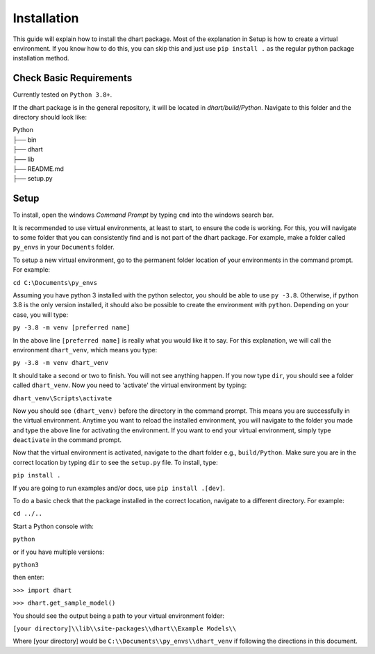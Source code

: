 .. _user-install:

============
Installation
============

This guide will explain how to install the dhart package. Most of the explanation in Setup is how to 
create a virtual environment.  If you know how to do this, you can skip this and just use ``pip install .`` 
as the regular python package installation method. 

Check Basic Requirements
------------------------

Currently tested on ``Python 3.8+``.


If the dhart package is in the general repository, it will be located in `dhart/build/Python`. 
Navigate to this folder and the directory should look like: 

| Python
| ├── bin
| ├── dhart        
| ├── lib
| ├── README.md             
| ├── setup.py


Setup
-----

To install, open the windows `Command Prompt` by typing ``cmd`` into the windows search bar. 

It is recommended to use virtual environments, at least to start, to ensure the code is working. 
For this, you will navigate to some folder that you can consistently find and is not part of the 
dhart package. For example, make a folder called ``py_envs`` in your ``Documents`` folder. 

To setup a new virtual environment, go to the permanent folder location of your environments 
in the command prompt. For example:


``cd C:\Documents\py_envs``


Assuming you have python 3 installed with the python selector, you should be able to use ``py -3.8``. 
Otherwise, if python 3.8 is the only version installed, it should also be possible to create the environment 
with ``python``. Depending on your case, you will type:


``py -3.8 -m venv [preferred name]``


In the above line ``[preferred name]`` is really what you would like it to say. For this explanation, 
we will call the environment ``dhart_venv``, which means you type:


``py -3.8 -m venv dhart_venv``


It should take a second or two to finish. You will not see anything happen.  If you now type ``dir``, you should
see a folder called ``dhart_venv``.  Now you need to 'activate' the virtual environment by typing:


``dhart_venv\Scripts\activate``


Now you should see ``(dhart_venv)`` before the directory in the command prompt. This means you are successfully
in the virtual environment.  Anytime you want to reload the installed environment, you will navigate to the 
folder you made and type the above line for activating the environment.  If you want to end your virtual environment, 
simply type ``deactivate`` in the command prompt. 

Now that the virtual environment is activated, navigate to the dhart folder e.g., ``build/Python``. Make sure
you are in the correct location by typing ``dir`` to see the ``setup.py`` file. To install, type:

``pip install .``

If you are going to run examples and/or docs, use ``pip install .[dev]``.

To do a basic check that the package installed in the correct location, navigate to a different directory. 
For example:

``cd ../..``

Start a Python console with:

``python`` 

or if you have multiple versions:

``python3``

then enter:

``>>> import dhart``

``>>> dhart.get_sample_model()``

You should see the output being a path to your virtual environment folder:

``[your directory]\\lib\\site-packages\\dhart\\Example Models\\``

Where [your directory] would be ``C:\\Documents\\py_envs\\dhart_venv`` if following the directions in this document. 